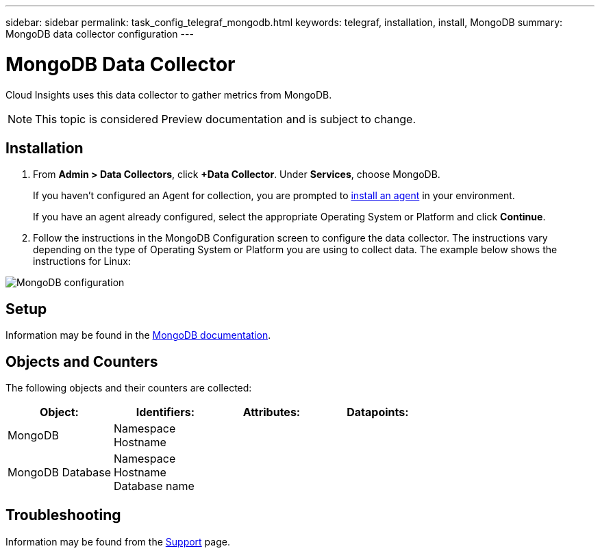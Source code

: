 ---
sidebar: sidebar
permalink: task_config_telegraf_mongodb.html
keywords: telegraf, installation, install, MongoDB
summary: MongoDB data collector configuration
---

= MongoDB Data Collector

:toc: macro
:hardbreaks:
:toclevels: 1
:nofooter:
:icons: font
:linkattrs:
:imagesdir: ./media/

[.lead]
Cloud Insights uses this data collector to gather metrics from MongoDB.

NOTE: This topic is considered Preview documentation and is subject to change.

== Installation

. From *Admin > Data Collectors*, click *+Data Collector*. Under *Services*, choose MongoDB.
+
If you haven't configured an Agent for collection, you are prompted to link:task_config_telegraf_agent.html[install an agent] in your environment.
+
If you have an agent already configured, select the appropriate Operating System or Platform and click *Continue*.

. Follow the instructions in the MongoDB Configuration screen to configure the data collector. The instructions vary depending on the type of Operating System or Platform you are using to collect data. The example below shows the instructions for Linux:

image:MongoDBDCConfigLinux.png[MongoDB configuration]

== Setup 

Information may be found in the link:https://docs.mongodb.com/[MongoDB documentation].

== Objects and Counters

The following objects and their counters are collected:

[cols="<.<,<.<,<.<,<.<"]
|===
|Object:|Identifiers:|Attributes: |Datapoints:

|MongoDB

|Namespace
Hostname

|
|
|MongoDB Database

|Namespace
Hostname
Database name

|
|
|===


== Troubleshooting

Information may be found from the link:concept_requesting_support.html[Support] page.
